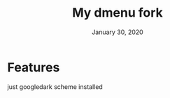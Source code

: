#+TITLE:   My dmenu fork
#+DATE:    January 30, 2020
#+SINCE:   {replace with next tagged release version}
#+STARTUP: inlineimages nofold
*  Features
just googledark scheme installed
